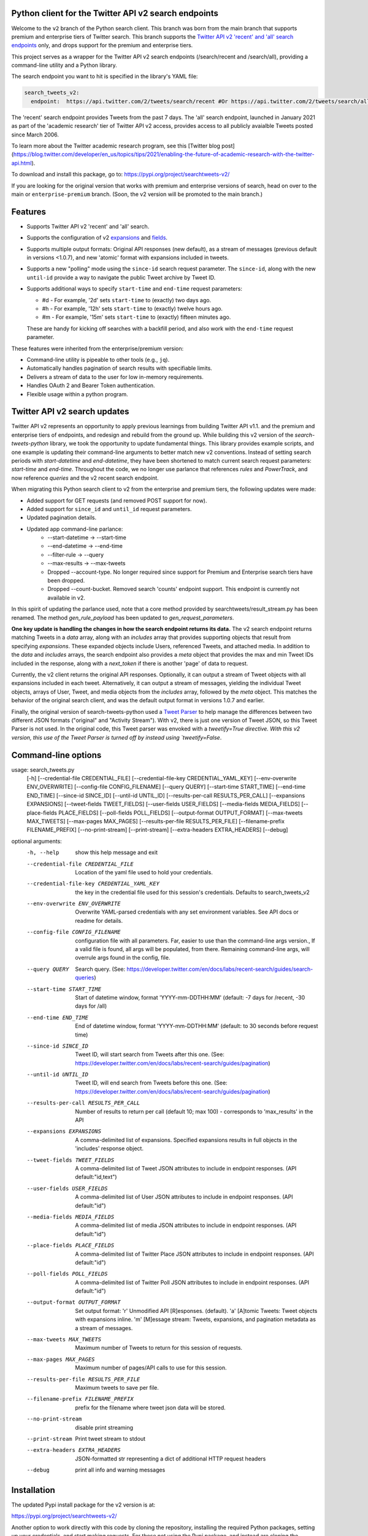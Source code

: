 .. .. image:: https://img.shields.io/endpoint?url=https%3A%2F%2Ftwbadges.glitch.me%2Fbadges%2Fv2
..   :target: https://developer.twitter.com/en/docs/twitter-api
..   :alt: Twitter API v2

Python client for the Twitter API v2 search endpoints
===========================================================

Welcome to the ``v2`` branch of the Python search client. This branch was born from the main branch that supports
premium and enterprise tiers of Twitter search. This branch supports the `Twitter API v2 'recent' and 'all' search endpoints <https://developer.twitter.com/en/docs/twitter-api/tweets/search/introduction>`__ only, and drops support for the premium and enterprise tiers.

This project serves as a wrapper for the Twitter API v2 search endpoints (/search/recent and /search/all), providing a command-line utility and a Python library.

The search endpoint you want to hit is specified in the library's YAML file:

.. code:: yaml

  search_tweets_v2:
    endpoint:  https://api.twitter.com/2/tweets/search/recent #Or https://api.twitter.com/2/tweets/search/all


The 'recent' search endpoint provides Tweets from the past 7 days. The 'all' search endpoint, launched in January 2021 as part of the 'academic research' tier of Twitter API v2 access, provides access to all publicly avaialble Tweets posted since March 2006.

To learn more about the Twitter academic research program, see this [Twitter blog post](https://blog.twitter.com/developer/en_us/topics/tips/2021/enabling-the-future-of-academic-research-with-the-twitter-api.html).

To download and install this package, go to: https://pypi.org/project/searchtweets-v2/

If you are looking for the original version that works with premium and enterprise versions of search, head on over to
the main or ``enterprise-premium`` branch. (Soon, the v2 version will be promoted to the main branch.)


Features
========

- Supports Twitter API v2 'recent' and 'all' search.
- Supports the configuration of v2 `expansions <https://developer.twitter.com/en/docs/twitter-api/expansions>`_ and `fields <https://developer.twitter.com/en/docs/twitter-api/fields>`_.
- Supports multiple output formats: Original API responses (new default), as a stream of messages (previous default in versions <1.0.7), and new 'atomic' format with expansions included in tweets.
- Supports a new "polling" mode using the ``since-id`` search request parameter. The ``since-id``, along with the new ``until-id`` provide a way to navigate the public Tweet archive by Tweet ID.
- Supports additional ways to specify ``start-time`` and ``end-time`` request parameters:

  - #d - For example, '2d' sets ``start-time`` to (exactly) two days ago.
  - #h - For example, '12h' sets ``start-time`` to (exactly) twelve hours ago.
  - #m - For example, '15m' sets ``start-time`` to (exactly) fifteen minutes ago.

  These are handy for kicking off searches with a backfill period, and also work with the ``end-time`` request parameter.

These features were inherited from the enterprise/premium version:

-  Command-line utility is pipeable to other tools (e.g., ``jq``).
-  Automatically handles pagination of search results with specifiable limits.
-  Delivers a stream of data to the user for low in-memory requirements.
-  Handles OAuth 2 and Bearer Token authentication.
-  Flexible usage within a python program.


Twitter API v2 search updates
====================================

Twitter API v2 represents an opportunity to apply previous learnings from building Twitter API v1.1. and the premium and enterprise tiers of endpoints, and redesign and rebuild from the ground up. While building this v2 version of the `search-tweets-python` library,
we took the opportunity to update fundamental things. This library provides example scripts, and one example is updating their command-line arguments to better match new v2 conventions. Instead of setting search periods with `start-datetime` and `end-datetime`,
they have been shortened to match current search request parameters: `start-time` and `end-time`. Throughout the code, we no longer use parlance that references `rules` and `PowerTrack`, and now reference `queries` and the v2 recent search endpoint.

When migrating this Python search client to v2 from the enterprise and premium tiers, the following updates were made:

- Added support for GET requests (and removed POST support for now).
- Added support for ``since_id`` and ``until_id`` request parameters.
- Updated pagination details.
- Updated app command-line parlance:
      -  --start-datetime → --start-time
      -  --end-datetime → --end-time
      -  --filter-rule → --query
      -  --max-results → --max-tweets
      - Dropped --account-type. No longer required since support for Premium and Enterprise search tiers have been dropped.
      - Dropped --count-bucket. Removed search 'counts' endpoint support. This endpoint is currently not available in v2.

In this spirit of updating the parlance used, note that a core method provided by searchtweets/result_stream.py has been renamed. The method `gen_rule_payload` has been updated to `gen_request_parameters`. 

**One key update is handling the changes in how the search endpoint returns its data.** The v2 search endpoint returns matching Tweets in a `data` array, along with an `includes` array that provides supporting objects that result from specifying `expansions`.
These expanded objects include Users, referenced Tweets, and attached media.  In addition to the `data` and `includes` arrays, the search endpoint also provides a `meta` object that provides the max and min Tweet IDs included in the response,
along with a `next_token` if there is another 'page' of data to request.

Currently, the v2 client returns the original API responses. Optionally, it can output a stream of Tweet objects with all expansions included in each tweet. Alternatively, it can output a stream of messages, yielding the individual Tweet objects, arrays of User, Tweet, and media objects from the `includes` array, followed by the `meta` object. This matches the behavior of the original search client, and was the default output format in versions 1.0.7 and earlier.

Finally, the original version of search-tweets-python used a `Tweet Parser <https://twitterdev.github.io/tweet_parser/>`__ to help manage the differences between two different JSON formats ("original" and "Activity Stream"). With v2, there is just one version of Tweet JSON, so this Tweet Parser is not used.
In the original code, this Tweet parser was envoked with a `tweetify=True directive. With this v2 version, this use of the Tweet Parser is turned off by instead using `tweetify=False`.


Command-line options
====================

.. code:: 

usage: search_tweets.py 
                        [-h] [--credential-file CREDENTIAL_FILE] [--credential-file-key CREDENTIAL_YAML_KEY] [--env-overwrite ENV_OVERWRITE] [--config-file CONFIG_FILENAME] [--query QUERY]
                        [--start-time START_TIME] [--end-time END_TIME] [--since-id SINCE_ID] [--until-id UNTIL_ID] [--results-per-call RESULTS_PER_CALL] [--expansions EXPANSIONS]
                        [--tweet-fields TWEET_FIELDS] [--user-fields USER_FIELDS] [--media-fields MEDIA_FIELDS] [--place-fields PLACE_FIELDS] [--poll-fields POLL_FIELDS]
                        [--output-format OUTPUT_FORMAT] [--max-tweets MAX_TWEETS] [--max-pages MAX_PAGES] [--results-per-file RESULTS_PER_FILE] [--filename-prefix FILENAME_PREFIX]
                        [--no-print-stream] [--print-stream] [--extra-headers EXTRA_HEADERS] [--debug]

optional arguments:
  -h, --help            show this help message and exit
  --credential-file CREDENTIAL_FILE
                        Location of the yaml file used to hold your credentials.
  --credential-file-key CREDENTIAL_YAML_KEY
                        the key in the credential file used for this session's credentials. Defaults to search_tweets_v2
  --env-overwrite ENV_OVERWRITE
                        Overwrite YAML-parsed credentials with any set environment variables. See API docs or readme for details.
  --config-file CONFIG_FILENAME
                        configuration file with all parameters. Far, easier to use than the command-line args version., If a valid file is found, all args will be populated, from there. Remaining
                        command-line args, will overrule args found in the config, file.
  --query QUERY         Search query. (See: https://developer.twitter.com/en/docs/labs/recent-search/guides/search-queries)
  --start-time START_TIME
                        Start of datetime window, format 'YYYY-mm-DDTHH:MM' (default: -7 days for /recent, -30 days for /all)
  --end-time END_TIME   End of datetime window, format 'YYYY-mm-DDTHH:MM' (default: to 30 seconds before request time)
  --since-id SINCE_ID   Tweet ID, will start search from Tweets after this one. (See: https://developer.twitter.com/en/docs/labs/recent-search/guides/pagination)
  --until-id UNTIL_ID   Tweet ID, will end search from Tweets before this one. (See: https://developer.twitter.com/en/docs/labs/recent-search/guides/pagination)
  --results-per-call RESULTS_PER_CALL
                        Number of results to return per call (default 10; max 100) - corresponds to 'max_results' in the API
  --expansions EXPANSIONS
                        A comma-delimited list of expansions. Specified expansions results in full objects in the 'includes' response object.
  --tweet-fields TWEET_FIELDS
                        A comma-delimited list of Tweet JSON attributes to include in endpoint responses. (API default:"id,text")
  --user-fields USER_FIELDS
                        A comma-delimited list of User JSON attributes to include in endpoint responses. (API default:"id")
  --media-fields MEDIA_FIELDS
                        A comma-delimited list of media JSON attributes to include in endpoint responses. (API default:"id")
  --place-fields PLACE_FIELDS
                        A comma-delimited list of Twitter Place JSON attributes to include in endpoint responses. (API default:"id")
  --poll-fields POLL_FIELDS
                        A comma-delimited list of Twitter Poll JSON attributes to include in endpoint responses. (API default:"id")
  --output-format OUTPUT_FORMAT
                        Set output format: 'r' Unmodified API [R]esponses. (default). 'a' [A]tomic Tweets: Tweet objects with expansions inline. 'm' [M]essage stream: Tweets, expansions, and
                        pagination metadata as a stream of messages.
  --max-tweets MAX_TWEETS
                        Maximum number of Tweets to return for this session of requests.
  --max-pages MAX_PAGES
                        Maximum number of pages/API calls to use for this session.
  --results-per-file RESULTS_PER_FILE
                        Maximum tweets to save per file.
  --filename-prefix FILENAME_PREFIX
                        prefix for the filename where tweet json data will be stored.
  --no-print-stream     disable print streaming
  --print-stream        Print tweet stream to stdout
  --extra-headers EXTRA_HEADERS
                        JSON-formatted str representing a dict of additional HTTP request headers
  --debug               print all info and warning messages



Installation
=============

The updated Pypi install package for the v2 version is at:

https://pypi.org/project/searchtweets-v2/

Another option to work directly with this code by cloning the repository, installing the required Python packages, setting up your credentials, and start making requests.
For those not using the Pypi package, and instead are cloning the repository, a ``requirements.txt`` is provided. Dependencies can be installed with the ``pip install -r requirements.txt`` command.

To confirm the your code is ready to go, run the ``$python3 scripts/search-tweets.py -h`` command. You should see the help details shown above.



Credential Handling
===================

The Twitter API v2 search endpoints uses app-only authentication. You have the choice to configure your application consumer key and secret, or a Bearer Token you have generated. If you supply the application key and secret, the client will generate a Bearer Token for you.

Many developers might find providing your application key and secret more straightforward and letting this library manage your Bearer Token generation for you. Please see `HERE <https://developer.twitter.com/en/docs/basics/authentication/oauth-2-0>`_ for an overview of the app-only authentication method.

We support both YAML-file based methods and environment variables for storing credentials, and provide flexible handling with sensible defaults.

YAML method
===========

The simplest credential file should look like this:

.. code:: yaml

  search_tweets_v2:
    endpoint:  https://api.twitter.com/2/tweets/search/recent
    consumer_key: <CONSUMER_KEY>
    consumer_secret: <CONSUMER_SECRET>
    bearer_token: <BEARER_TOKEN>

By default, this library expects this file at "~/.twitter_keys.yaml", but you can pass the relevant location as needed, either with the --credential-file flag for the command-line app or as demonstrated below in a Python program.

Both above examples require no special command-line arguments or in-program arguments. The credential parsing methods, unless otherwise specified, will look for a YAML key called search_tweets_v2.

For developers who have multiple endpoints and/or search products, you can keep all credentials in the same file and specify specific keys to use. --credential-file-key specifies this behavior in the command line app. An example:

.. code:: yaml

  search_tweets_v2:
    endpoint: https://api.twitter.com/2/tweets/search/recent
    consumer_key: <KEY>
    consumer_secret: <SECRET>
    (optional) bearer_token: <TOKEN>

  search_tweets_labsv2:
    endpoint: https://api.twitter.com/labs/2/tweets/search
    consumer_key: <KEY>
    consumer_secret: <SECRET>
    (optional) bearer_token: <TOKEN>

Environment Variables
=====================

If you want or need to pass credentials via environment variables, you can set the appropriate variables:

::

  export SEARCHTWEETS_ENDPOINT=
  export SEARCHTWEETS_BEARER_TOKEN=
  export SEARCHTWEETS_CONSUMER_KEY=
  export SEARCHTWEETS_CONSUMER_SECRET=

The ``load_credentials`` function will attempt to find these variables if it cannot load fields from the YAML file, and it will **overwrite any credentials from the YAML file that are present as environment variables** if they have been parsed. This behavior can be changed by setting the ``load_credentials`` parameter ``env_overwrite`` to ``False``.

The following cells demonstrates credential handling in the Python library.

.. code:: python

  from searchtweets import load_credentials

.. code:: python

  load_credentials(filename="./search_tweets_creds_example.yaml",
                   yaml_key="search_tweets_v2_example",
                   env_overwrite=False)

::

  {'bearer_token': '<A_VERY_LONG_MAGIC_STRING>',
   'endpoint': 'https://api.twitter.com/2/tweets/search/recent',
   'extra_headers_dict': None}

Environment Variable Overrides
------------------------------

If we set our environment variables, the program will look for them
regardless of a YAML file's validity or existence.

.. code:: python

   import os
   os.environ["SEARCHTWEETS_BEARER_TOKEN"] = "<ENV_BEARER_TOKEN>"
   os.environ["SEARCHTWEETS_ENDPOINT"] = "<https://endpoint>"

   load_credentials(filename="nothing_here.yaml", yaml_key="no_key_here")

::

   cannot read file nothing_here.yaml
   Error parsing YAML file; searching for valid environment variables

::

   {'bearer_token': '<ENV_BEARER_TOKEN>',
    'endpoint': '<https://endpoint>'}

Command-line app
----------------

the flags:

-  ``--credential-file <FILENAME>``
-  ``--credential-file-key <KEY>``
-  ``--env-overwrite``

are used to control credential behavior from the command-line app.

--------------

Using the Comand Line Application
=================================

The library includes an application, ``search_tweets.py``, that provides rapid access to Tweets. When you use ``pip`` to install this package, ``search_tweets.py`` is installed globally. The file is located in the ``scripts/`` directory for those who want to run it locally.

Note that the ``--results-per-call`` flag specifies an argument to the API, not as a hard max to number of results returned from this program. The argument ``--max-tweets`` defines the maximum number of results to return from a single run of the ``search-tweets.py``` script. All examples assume that your credentials are set up correctly in the default location - ``.twitter_keys.yaml`` or in environment variables.

**Stream json results to stdout without saving**

.. code:: bash

  search_tweets.py \
    --max-tweets 10000 \
    --results-per-call 100 \
    --query "(snow OR rain) has:media -is:retweet" \
    --print-stream

**Stream json results to stdout and save to a file**

.. code:: bash

  search_tweets.py \
    --max-tweets 10000 \
    --results-per-call 100 \
    --query "(snow OR rain) has:media -is:retweet" \
    --filename-prefix weather_pics \
    --print-stream

**Save to file without output**

.. code:: bash

  search_tweets.py \
    --max-tweets 10000 \
    --results-per-call 100 \
    --query "(snow OR rain) has:media -is:retweet" \
    --filename-prefix weather_pics \
    --no-print-stream

One or more custom headers can be specified from the command line, using the ``--extra-headers`` argument and a JSON-formatted string representing a dictionary of extra headers:

.. code:: bash

  search_tweets.py \
    --query "(snow OR rain) has:media -is:retweet" \
    --extra-headers '{"<MY_HEADER_KEY>":"<MY_HEADER_VALUE>"}'

Options can be passed via a configuration file (either ini or YAML). Example files can be found in the ``config/api_config_example.config`` or ``config/api_yaml_example.yaml`` files, which might look like this:

.. code:: bash

  [search_rules]
  start_time = 2020-05-01
  end_time = 2020-05-01
  query = (snow OR rain) has:media -is:retweet

  [search_params]
  results_per_call = 100
  max_tweets = 10000

  [output_params]
  save_file = True
  filename_prefix = weather_pics
  results_per_file = 10000000

Or this:

.. code:: bash

  search_rules:
      start_time: 2020-05-01
      end_time: 2020-05-01 01:01
      query: (snow OR rain) has:media -is:retweet

  search_params:
      results_per_call: 100
      max_results: 500

  output_params:
      save_file: True
      filename_prefix: (snow OR rain) has:media -is:retweet
      results_per_file: 10000000

Custom headers can be specified in a config file, under a specific credentials key:

.. code:: yaml

  search_tweets_v2:
    endpoint: <FULL_URL_OF_ENDPOINT>
    bearer_token: <AAAAAloooooogString>
    extra_headers:
      <MY_HEADER_KEY>: <MY_HEADER_VALUE>

When using a config file in conjunction with the command-line utility, you need to specify your config file via the ``--config-file`` parameter. Additional command-line arguments will either be added to the config file args or overwrite the config file args if both are specified and present.

Example:

::

  search_tweets.py \
    --config-file myapiconfig.config \
    --no-print-stream

------------------

Using the Twitter Search APIs' Python Wrapper
=============================================

Working with the API within a Python program is straightforward.

We'll assume that credentials are in the default location,
``~/.twitter_keys.yaml``.

.. code:: python

   from searchtweets import ResultStream, gen_request_parameters, load_credentials


Twitter API v2 Setup
--------------------

.. code:: python

   search_args = load_credentials("~/.twitter_keys.yaml",
                                          yaml_key="search_tweets_v2",
                                          env_overwrite=False)
                                          

There is a function that formats search API rules into valid json queries called ``gen_request_parameters``. It has sensible defaults, such as pulling more Tweets per call than the default 10, and not including dates. Discussing the finer points of
generating search rules is out of scope for these examples; we encourage you to see the docs to learn the nuances within, but for now let's see what a query looks like.

.. code:: python

   query = gen_request_parameters("snow", results_per_call=100) 
   print(query)

::

   {"query":"snow","max_results":100}

This rule will match tweets that have the text ``snow`` in them.

From this point, there are two ways to interact with the API. There is a quick method to collect smaller amounts of Tweets to memory that requires less thought and knowledge, and interaction with the ``ResultStream`` object which will be introduced later.

Fast Way
--------

We'll use the ``search_args`` variable to power the configuration point for the API. The object also takes a valid search query and has options to cutoff search when hitting limits on both number of Tweets and endpoint calls.

We'll be using the ``collect_results`` function, which has three parameters.

-  query: a valid search query, referenced earlier
-  max_results: as the API handles pagination, it will stop collecting
   when we get to this number
-  result_stream_args: configuration args that we've already specified.

Let's see how it goes:

.. code:: python

   from searchtweets import collect_results

.. code:: python

   tweets = collect_results(query,
                            max_tweets=100,
                            result_stream_args=search_args) # change this if you need to

An overwhelming number of Tweet attributes are made available directly, as such:

.. code:: python

   [print(tweet.text, end='\n\n') for tweet in tweets[0:10]]

::

   @CleoLoughlin Rain after the snow? Do you have ice now?

   @koofltxr Rain, 134340, still with you, winter bear, Seoul, crystal snow, sea, outro:blueside

   @TheWxMeister Sorry it ruined your camping. I was covering plants in case we got snow in the Mountain Shadows area. Thankfully we didn\u2019t. At least it didn\u2019t stick to the ground. The wind was crazy! Got just over an inch of rain. Looking forward to better weather.

   @brettlorenzen And, the reliability of \u201cNeither snow nor rain nor heat nor gloom of night stays these couriers (the #USPS) from the swift completion of their appointed rounds.\u201d
   
   Because black people get killed in the rain, black lives matter in the rain. It matters all the time. Snow, rain, sleet, sunny days. We're not out here because it's sunny. We're not out here for fun. We're out here because black lives matter. 
   
   Some of the master copies of the film \u201cGone With the Wind\u201d are archived at the @librarycongress near \u201cSnow White and the Seven Dwarfs\u201d and \u201cSingin\u2019 in the Rain.\u201d GWTW isn\u2019t going to vanish off the face of the earth.
   
   Snow Man\u306eD.D.\u3068\nSixTONES\u306eImitation Rain\n\u6d41\u308c\u305f\u301c
   
   @Nonvieta Yup I work in the sanitation industry. I'm in the office however. Life would not go on without our garbage men and women out there. All day everyday rain snow or shine they out there.
   
   This picture of a rainbow in WA proves nothing. How do we know if this rainbow was not on Mars or the ISS? Maybe it was drawn in on the picture. WA has mail-in voting so we do have to worry aboug rain, snow, poll workers not showing up or voting machines broke on election day !! https://t.co/5WdHx0acS0 https://t.co/BEKtTpBW9g
   
   Weather in Oslo at 06:00: Clear Temp: 10.6\u00b0C Min today: 9.1\u00b0C Rain today:0.0mm Snow now: 0.0cm Wind N Conditions: Clear Daylight:18:39 hours Sunset: 22:36

Voila, we have some Tweets. For interactive environments and other cases where you don't care about collecting your data in a single load or don't need to operate on the stream of Tweets directly, I recommend using this convenience function.

Working with the ResultStream
-----------------------------

The ResultStream object will be powered by the ``search_args``, and takes the query and other configuration parameters, including a hard stop on number of pages to limit your API call usage.

.. code:: python

   rs = ResultStream(request_parameters=query,
                     max_results=500,
                     max_pages=1,
                     **search_args)

   print(rs)
   
 ::
 
    ResultStream: 
   	{
       "endpoint":"https:\/\/api.twitter.com\/2\/tweets\/search\/recent",
       "request_parameters":{
           "query":"snow",
           "max_results":100
       },
       "tweetify":false,
       "max_results":1000
   }
   
There is a function, ``.stream``, that seamlessly handles requests and pagination for a given query. It returns a generator, and to grab our 1000 Tweets that mention ``snow`` we can do this:

.. code:: python

   tweets = list(rs.stream())

.. code:: python

   # using unidecode to prevent emoji/accents printing 
   [print(tweet) for tweet in tweets[0:10]]

::

{"id": "1270572563505254404", "text": "@CleoLoughlin Rain after the snow? Do you have ice now?"}
{"id": "1270570767038599168", "text": "@koofltxr Rain, 134340, still with you, winter bear, Seoul, crystal snow, sea, outro:blueside"}
{"id": "1270570621282340864", "text": "@TheWxMeister Sorry it ruined your camping. I was covering plants in case we got snow in the Mountain Shadows area. Thankfully we didn\u2019t. At least it didn\u2019t stick to the ground. The wind was crazy! Got just over an inch of rain. Looking forward to better weather."}
{"id": "1270569070287630337", "text": "@brettlorenzen And, the reliability of \u201cNeither snow nor rain nor heat nor gloom of night stays these couriers (the #USPS) from the swift completion of their appointed rounds.\u201d"}
{"id": "1270568690447257601", "text": "\"Because black people get killed in the rain, black lives matter in the rain. It matters all the time. Snow, rain, sleet, sunny days. We're not out here because it's sunny. We're not out here for fun. We're out here because black lives matter.\" @wisn12news https://t.co/3kZZ7q2MR9"}
{"id": "1270568607605575680", "text": "Some of the master copies of the film \u201cGone With the Wind\u201d are archived at the @librarycongress near \u201cSnow White and the Seven Dwarfs\u201d and \u201cSingin\u2019 in the Rain.\u201d GWTW isn\u2019t going to vanish off the face of the earth."}
{"id": "1270568437916426240", "text": "Snow Man\u306eD.D.\u3068\nSixTONES\u306eImitation Rain\n\u6d41\u308c\u305f\u301c"}
{"id": "1270568195519373313", "text": "@Nonvieta Yup I work in the sanitation industry. I'm in the office however. Life would not go on without our garbage men and women out there. All day everyday rain snow or shine they out there."}
{"id": "1270567737283117058", "text": "This picture of a rainbow in WA proves nothing. How do we know if this rainbow was not on Mars or the ISS? Maybe it was drawn in on the picture. WA has mail-in voting so we do have to worry aboug rain, snow, poll workers not showing up or voting machines broke on election day !! https://t.co/5WdHx0acS0 https://t.co/BEKtTpBW9g"}
{"id": "1270566386524356608", "text": "Weather in Oslo at 06:00: Clear Temp: 10.6\u00b0C Min today: 9.1\u00b0C Rain today:0.0mm Snow now: 0.0cm Wind N Conditions: Clear Daylight:18:39 hours Sunset: 22:36"}

Contributing
============

Any contributions should follow the following pattern:

1. Make a feature or bugfix branch, e.g.,
   ``git checkout -b my_new_feature``
2. Make your changes in that branch
3. Ensure you bump the version number in ``searchtweets/_version.py`` to
   reflect your changes. We use `Semantic
   Versioning <https://semver.org>`__, so non-breaking enhancements
   should increment the minor version, e.g., ``1.5.0 -> 1.6.0``, and
   bugfixes will increment the last version, ``1.6.0 -> 1.6.1``.
4. Create a pull request

After the pull request process is accepted, package maintainers will
handle building documentation and distribution to Pypi.

For reference, distributing to Pypi is accomplished by the following
commands, ran from the root directory in the repo:

.. code:: bash

   python setup.py bdist_wheel
   python setup.py sdist
   twine upload dist/*

If you receive an error during the ``twine upload`` step, it may due to the README.rst
having something invalid in its RST format. Using a RST linter will help fix that.

Also, as Pypi updates are made, you may want to clear out previous versions from the package.
This can be done with this command: ``rm -rf build dist *.egg-info``

How to build the documentation:

Building the documentation requires a few Sphinx packages to build the
webpages:

.. code:: bash

   pip install sphinx
   pip install sphinx_bootstrap_theme
   pip install sphinxcontrib-napoleon

Then (once your changes are committed to master) you should be able to
run the documentation-generating bash script and follow the
instructions:

.. code:: bash

   bash build_sphinx_docs.sh master searchtweets

Note that this README is also generated, and so after any README changes
you'll need to re-build the README (you need pandoc version 2.1+ for
this) and commit the result:

.. code:: bash

   bash make_readme.sh
